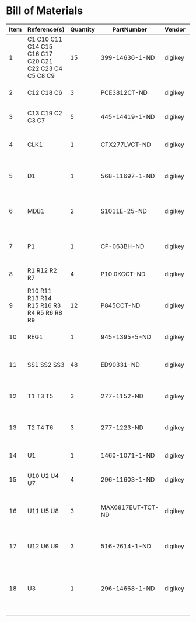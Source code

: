 # Created 2019-04-11 Thu 14:58
* Bill of Materials
#+RESULTS: pcb-parts
| Item | Reference(s)                                           | Quantity | PartNumber        | Vendor  | Description                                                               |
|------+--------------------------------------------------------+----------+-------------------+---------+---------------------------------------------------------------------------|
|    1 | C1 C10 C11 C14 C15 C16 C17 C20 C21 C22 C23 C4 C5 C8 C9 |       15 | 399-14636-1-ND    | digikey | CAP CER 0.1UF 50V X7R 0805                                                |
|    2 | C12 C18 C6                                             |        3 | PCE3812CT-ND      | digikey | CAP ALUM 220UF 20% 50V SMD                                                |
|    3 | C13 C19 C2 C3 C7                                       |        5 | 445-14419-1-ND    | digikey | CAP CER 10UF 35V X5R 0805                                                 |
|    4 | CLK1                                                   |        1 | CTX277LVCT-ND     | digikey | OSC XO 32.000MHZ HCMOS TTL SMD                                            |
|    5 | D1                                                     |        1 | 568-11697-1-ND    | digikey | DIODE SCHOTTKY 45V 10A CFP15                                              |
|    6 | MDB1                                                   |        2 | S1011E-25-ND      | digikey | 25 Positions Header Breakaway Connector 0.1in                             |
|    7 | P1                                                     |        1 | CP-063BH-ND       | digikey | CONN PWR JACK DC 2.5X5.5 8A T/H                                           |
|    8 | R1 R12 R2 R7                                           |        4 | P10.0KCCT-ND      | digikey | RES SMD 10K OHM 1% 1/8W 0805                                              |
|    9 | R10 R11 R13 R14 R15 R16 R3 R4 R5 R6 R8 R9              |       12 | P845CCT-ND        | digikey | RES SMD 845 OHM 1% 1/8W 0805                                              |
|   10 | REG1                                                   |        1 | 945-1395-5-ND     | digikey | CONV DC/DC 1A 5V OUT SIP VERT                                             |
|   11 | SS1 SS2 SS3                                            |       48 | ED90331-ND        | digikey | CONN PIN RCPT .025-.037 SOLDER                                            |
|   12 | T1 T3 T5                                               |        3 | 277-1152-ND       | digikey | TERM BLOCK HDR 4POS VERT 5.08MM                                           |
|   13 | T2 T4 T6                                               |        3 | 277-1223-ND       | digikey | TERM BLOCK HDR 4POS VERT 3.81MM                                           |
|   14 | U1                                                     |        1 | 1460-1071-1-ND    | digikey | IC MOTOR CONTROLLER SPI 32QFN                                             |
|   15 | U10 U2 U4 U7                                           |        4 | 296-11603-1-ND    | digikey | IC BUF NON-INVERT 5.5V SOT23-5                                            |
|   16 | U11 U5 U8                                              |        3 | MAX6817EUT+TCT-ND | digikey | IC DEBOUNCER SWITCH DUAL SOT23-6                                          |
|   17 | U12 U6 U9                                              |        3 | 516-2614-1-ND     | digikey | OPTOISO 3.75KV 2CH PUSH PULL 8SO                                          |
|   18 | U3                                                     |        1 | 296-14668-1-ND    | digikey | Buffer Non-Inverting 1 Element 8 Bit per Element Push-Pull Output 20-SOIC |
